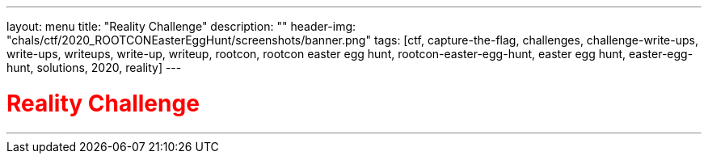 ---
layout: menu
title: "Reality Challenge"
description: ""
header-img: "chals/ctf/2020_ROOTCONEasterEggHunt/screenshots/banner.png"
tags: [ctf, capture-the-flag, challenges, challenge-write-ups, write-ups, writeups, write-up, writeup, rootcon, rootcon easter egg hunt, rootcon-easter-egg-hunt, easter egg hunt, easter-egg-hunt, solutions, 2020, reality]
---

:imagesdir: ./screenshots/
:stem: latexmath
:page-liquid:

+++<span><h1 style="color:red">Reality Challenge</h1></span>+++

---
